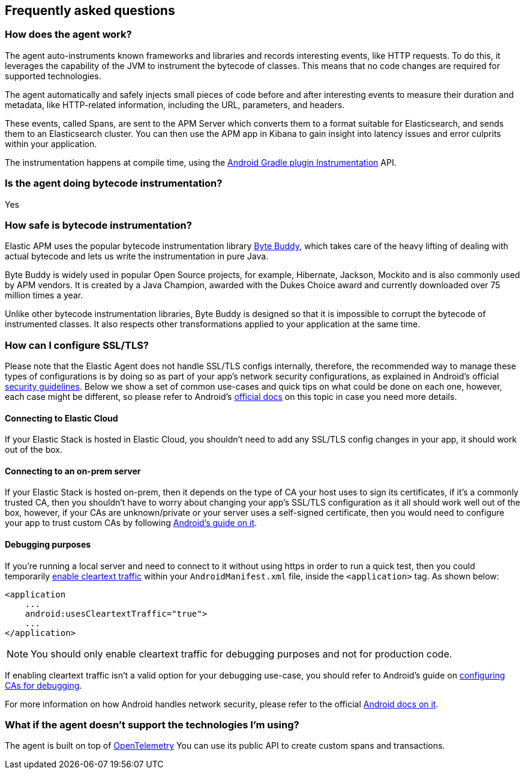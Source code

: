 [[faq]]
== Frequently asked questions

[float]
[[faq-how-does-it-work]]
=== How does the agent work?

The agent auto-instruments known frameworks and libraries and records interesting events, like HTTP requests.
To do this, it leverages the capability of the JVM to instrument the bytecode of classes.
This means that no code changes are required for supported technologies.

The agent automatically and safely injects small pieces of code before and after interesting events to measure their duration and metadata, like HTTP-related information, including the URL, parameters, and headers.

These events, called Spans, are sent to the APM Server which converts them to a format suitable for Elasticsearch, and sends them to an Elasticsearch cluster.
You can then use the APM app in Kibana to gain insight into latency issues and error culprits within your application.

The instrumentation happens at compile time, using the https://developer.android.com/reference/tools/gradle-api/7.2/com/android/build/api/variant/Instrumentation[Android Gradle plugin Instrumentation] API.

[float]
[[faq-bytecode-instrumentation]]
=== Is the agent doing bytecode instrumentation?

Yes

[float]
[[faq-bytecode-instrumentation-safety]]
=== How safe is bytecode instrumentation?

Elastic APM uses the popular bytecode instrumentation library http://bytebuddy.net:[Byte Buddy], which takes care of the heavy lifting of dealing with actual bytecode and lets us write the instrumentation in pure Java.

Byte Buddy is widely used in popular Open Source projects, for example, Hibernate, Jackson, Mockito and is also commonly used by APM vendors.
It is created by a Java Champion, awarded with the Dukes Choice award and currently downloaded over 75 million times a year.

Unlike other bytecode instrumentation libraries, Byte Buddy is designed so that it is impossible to corrupt the bytecode of instrumented classes.
It also respects other transformations applied to your application at the same time.

[float]
[[faq-ssl]]
=== How can I configure SSL/TLS?

Please note that the Elastic Agent does not handle SSL/TLS configs internally, therefore, the recommended way to manage these types of configurations is by doing so as part of your app's network security configurations, as explained in Android's official https://developer.android.com/privacy-and-security/security-ssl[security guidelines].
Below we show a set of common use-cases and quick tips on what could be done on each one, however, each case might be different, so please refer to Android's https://developer.android.com/privacy-and-security/security-config[official docs] on this topic in case you need more details.

[float]
[[faq-ssl-elastic-cloud]]
==== Connecting to Elastic Cloud

If your Elastic Stack is hosted in Elastic Cloud, you shouldn't need to add any SSL/TLS config changes in your app, it should work out of the box.

[float]
[[faq-ssl-on-prem]]
==== Connecting to an on-prem server

If your Elastic Stack is hosted on-prem, then it depends on the type of CA your host uses to sign its certificates, if it's a commonly trusted CA, then you shouldn't have to worry about changing your app's SSL/TLS configuration as it all should work well out of the box, however, if your CAs are unknown/private or your server uses a self-signed certificate, then you would need to configure your app to trust custom CAs by following https://developer.android.com/privacy-and-security/security-config[Android's guide on it].

[float]
[[faq-ssl-debug]]
==== Debugging purposes

If you're running a local server and need to connect to it without using https in order to run a quick test, then you could temporarily https://developer.android.com/guide/topics/manifest/application-element#usesCleartextTraffic[enable cleartext traffic] within your `AndroidManifest.xml` file, inside the `<application>` tag.
As shown below:

[source,xml]
----
<application
    ...
    android:usesCleartextTraffic="true">
    ...
</application>
----

NOTE: You should only enable cleartext traffic for debugging purposes and not for production code.

If enabling cleartext traffic isn't a valid option for your debugging use-case, you should refer to Android's guide on https://developer.android.com/privacy-and-security/security-config#TrustingDebugCa[configuring CAs for debugging].

For more information on how Android handles network security, please refer to the official https://developer.android.com/privacy-and-security/security-ssl[Android docs on it].

[float]
[[faq-unsupported-technologies]]
=== What if the agent doesn't support the technologies I'm using?

The agent is built on top of https://opentelemetry.io/docs/instrumentation/java/getting-started/[OpenTelemetry] You can use its public API to create custom spans and transactions.